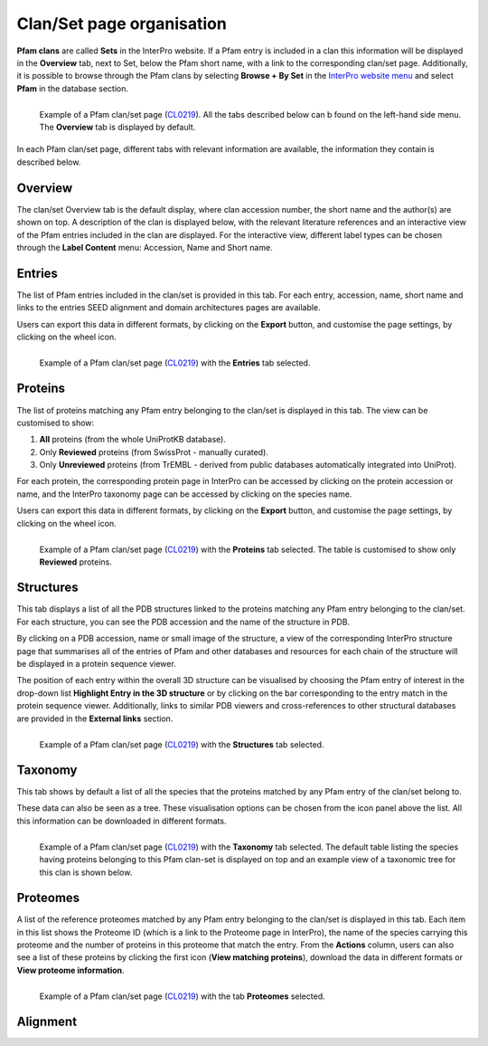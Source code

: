 **************************
Clan/Set page organisation
**************************

.. _CL0219: https://www.ebi.ac.uk/interpro/set/pfam/CL0219/

**Pfam clans** are called **Sets** in the InterPro website. If a Pfam entry is included in a clan this information will be displayed 
in the **Overview** tab, next to Set, below the Pfam short name, with a link to the corresponding clan/set page. Additionally, it is 
possible to browse through the Pfam clans by selecting **Browse + By Set** in the `InterPro website menu 
<https://www.ebi.ac.uk/interpro/set/all/entry/pfam/#table>`_ and select **Pfam** in the database section.

.. figure:: images/cloverview.png
    :alt: Example of a Pfam clan/set page with the default tab selected (Overview)
    :width: 700
    :align: left

    Example of a Pfam clan/set page (CL0219_). All the tabs described below can b
    found on the left-hand side menu. The **Overview** tab is displayed by default.

In each Pfam clan/set page, different tabs with relevant information are available, the information they contain is described below.

**Overview**
--------------
The clan/set Overview tab is the default display, where clan accession number, the short name and the author(s) are shown on top. A 
description of the clan is displayed below, with the relevant literature references and an interactive view of the Pfam entries included 
in the clan are displayed. For the interactive view, different label types can be chosen through the **Label Content** menu: Accession, 
Name and Short name.


**Entries**
-----------
The list of Pfam entries included in the clan/set is provided in this tab. For each entry, accession, name, short name and links to the 
entries SEED alignment and domain architectures pages are available. 

Users can export this data in different formats, by clicking on the **Export** button, and customise the page settings, by clicking on the wheel icon.

.. figure:: images/clentries.png
    :alt: Example of a Pfam clan/set page with the Entries tab selected.
    :width: 700
    :align: left

    Example of a Pfam clan/set page (CL0219_) with the **Entries** tab selected.


**Proteins**
--------------
The list of proteins matching any Pfam entry belonging to the clan/set is displayed in this tab. The view can be customised to show:

1. **All** proteins (from the whole UniProtKB database).
2. Only **Reviewed** proteins (from SwissProt - manually curated).
3. Only **Unreviewed** proteins (from TrEMBL - derived from public databases automatically integrated into UniProt).

For each protein, the corresponding protein page in InterPro can be accessed by clicking on the protein accession or name, and the 
InterPro taxonomy page can be accessed by clicking on the species name. 

Users can export this data in different formats, by clicking 
on the **Export** button, and customise the page settings, by clicking on the wheel icon.

.. figure:: images/clproteins.png
    :alt: Example of a Pfam clan/set page with the tab Proteins selected.
    :width: 700
    :align: left

    Example of a Pfam clan/set page (CL0219_) with the **Proteins** tab selected. The 
    table is customised to show only **Reviewed** proteins.


**Structures**
----------------
This tab displays a list of all the PDB structures linked to the proteins matching any Pfam entry belonging to the clan/set. For 
each structure, you can see the PDB accession and the name of the structure in PDB.

By clicking on a PDB accession, name or small image of the structure, a view of the corresponding InterPro structure page that summarises 
all of the entries of Pfam and other databases and resources for each chain of the structure will be displayed in a protein sequence viewer.

The position of each entry within the overall 3D structure can be visualised by choosing the Pfam entry of interest in the drop-down list 
**Highlight Entry in the 3D structure** or by clicking on the bar corresponding to the entry match in the protein sequence viewer. 
Additionally, links to similar PDB viewers and cross-references to other structural databases are provided in the **External links** section.

.. figure:: images/clstruct.png
    :alt: Example of a Pfam clan/set page with the Structures tab selected.
    :width: 700
    :align: left

    Example of a Pfam clan/set page (CL0219_) with the **Structures** tab selected.


**Taxonomy**
--------------
This tab shows by default a list of all the species that the proteins matched by any Pfam entry of the clan/set belong to.

These data can also be seen as a tree. These visualisation options can be chosen from the icon panel above the list. All this information 
can be downloaded in different formats.

.. figure:: images/cltax.png
    :alt: Example of a Pfam clan/set page with the Taxonomy tab selected.
    :width: 700
    :align: left

    Example of a Pfam clan/set page (CL0219_) with the **Taxonomy** tab selected. 
    The default table listing the species having proteins belonging to this Pfam clan-set is displayed on top and an example view of a 
    taxonomic tree for this clan is shown below.


**Proteomes**
---------------
A list of the reference proteomes matched by any Pfam entry belonging to the clan/set is displayed in this tab. Each item in this list 
shows the Proteome ID (which is a link to the Proteome page in InterPro), the name of the species carrying this proteome and the number
of proteins in this proteome that match the entry. From the **Actions** column, users can also see a list of these proteins by clicking the 
first icon (**View matching proteins**), download the data in different formats or **View proteome information**.

.. figure:: images/clproteomes.png
    :alt: Example of a Pfam clan/set page with the Proteomes tab selected.
    :width: 700
    :align: left

    Example of a Pfam clan/set page (CL0219_) with the tab **Proteomes** selected.


**Alignment**
---------------
.. 
    Note: I don't really understand this tab. In the example I'm using there are 40 entries (but it says 40 sets?) in this list but there are 70 entries in the clan.


